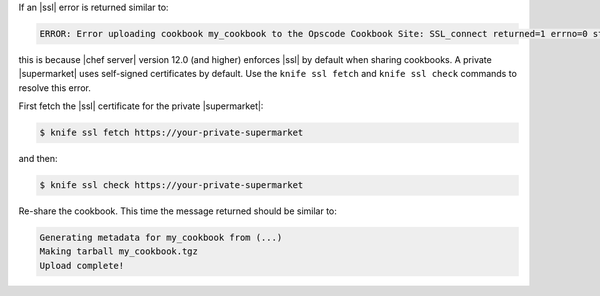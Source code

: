 .. The contents of this file may be included in multiple topics (using the includes directive).
.. The contents of this file should be modified in a way that preserves its ability to appear in multiple topics.


If an |ssl| error is returned similar to:

.. code-block:: bash

   ERROR: Error uploading cookbook my_cookbook to the Opscode Cookbook Site: SSL_connect returned=1 errno=0 state=SSLv3 read server certificate B: certificate verify failed. Increase log verbosity (-VV) for more information.

this is because |chef server| version 12.0 (and higher) enforces |ssl| by default when sharing cookbooks. A private |supermarket| uses self-signed certificates by default. Use the ``knife ssl fetch`` and ``knife ssl check`` commands to resolve this error.

First fetch the |ssl| certificate for the private |supermarket|:

.. code-block:: bash

   $ knife ssl fetch https://your-private-supermarket

and then:

.. code-block:: bash

   $ knife ssl check https://your-private-supermarket

Re-share the cookbook. This time the message returned should be similar to:

.. code-block:: bash

   Generating metadata for my_cookbook from (...)
   Making tarball my_cookbook.tgz
   Upload complete!

